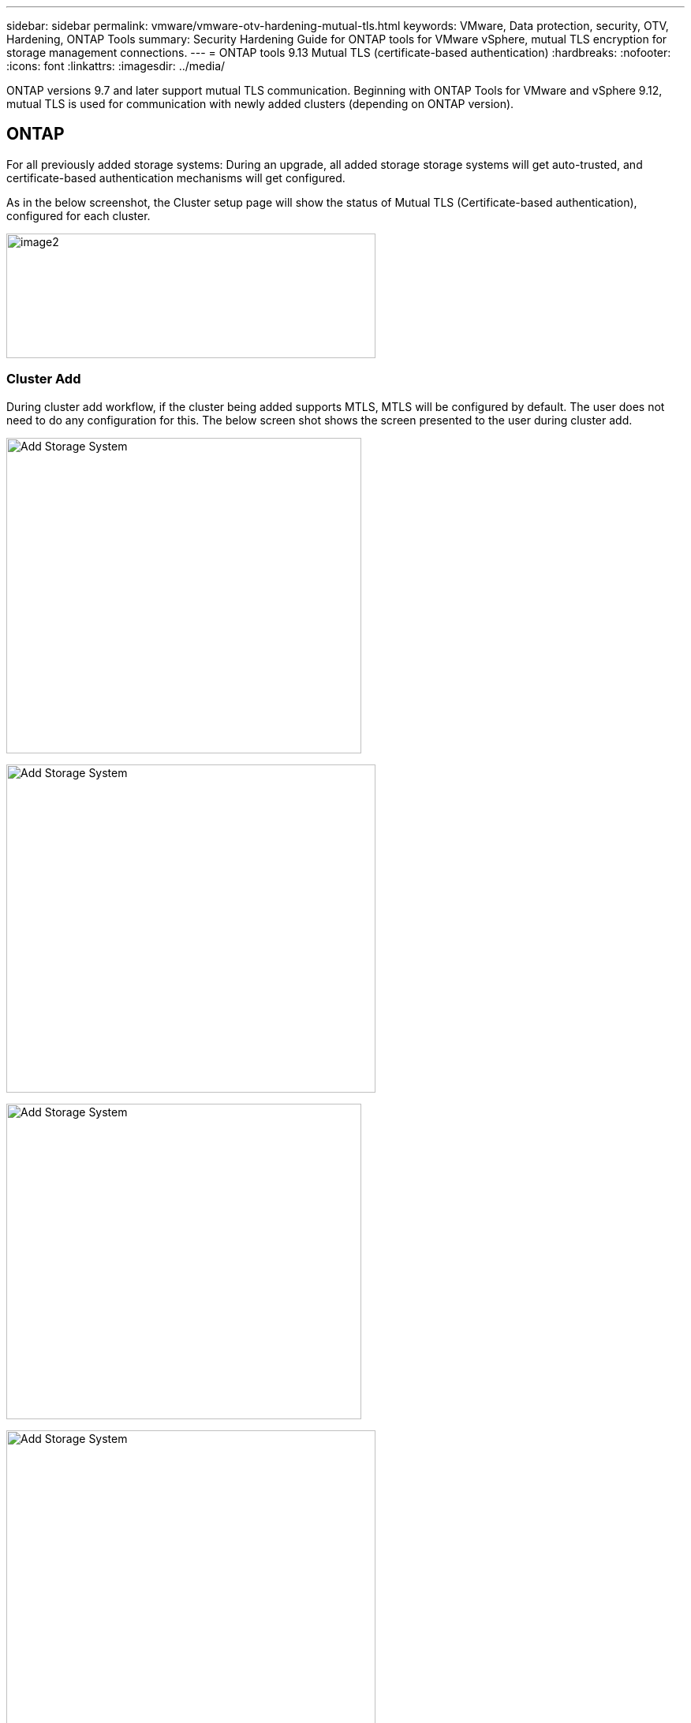 ---
sidebar: sidebar
permalink: vmware/vmware-otv-hardening-mutual-tls.html
keywords: VMware, Data protection, security, OTV, Hardening, ONTAP Tools
summary: Security Hardening Guide for ONTAP tools for VMware vSphere, mutual TLS encryption for storage management connections.
---
= ONTAP tools 9.13 Mutual TLS (certificate-based authentication)
:hardbreaks:
:nofooter:
:icons: font
:linkattrs:
:imagesdir: ../media/

[.lead]
ONTAP versions 9.7 and later support mutual TLS communication. Beginning with ONTAP Tools for VMware and vSphere 9.12, mutual TLS is used for communication with newly added clusters (depending on ONTAP version).

== ONTAP
For all previously added storage systems: During an upgrade, all added storage storage systems will get auto-trusted, and certificate-based authentication mechanisms will get configured. 

As in the below screenshot, the Cluster setup page will show the status of Mutual TLS (Certificate-based authentication), configured for each cluster. 

image:vmware-otv-hardening-mutual-tls-image2.png[image2,width=468,height=158]

=== *Cluster Add* 

During cluster add workflow, if the cluster being added supports MTLS, MTLS will be configured by default. The user does not need to do any configuration for this. The below screen shot shows the screen presented to the user during cluster add.

image:vmware-otv-hardening-mutual-tls-image3.png[Add Storage System,width=450,height=400]

image:vmware-otv-hardening-mutual-tls-image4.png[Add Storage System,width=468,height=416]

image:vmware-otv-hardening-mutual-tls-image5.png[Add Storage System,width=450,height=400]

image:vmware-otv-hardening-mutual-tls-image6.png[Add Storage System,width=468,height=516]

=== Cluster Edit

During cluster edit operation, there are two scenarios:

* If the ONTAP certificate expires then the user will have to get the new cert and upload it.
* If the OTV certificate expires then the user can regenerate it by checking the checkbox.
** _Generate a new client certificate for ONTAP._

image:vmware-otv-hardening-mutual-tls-image7.png[Modify Storage System,width=468,height=461]

image:vmware-otv-hardening-mutual-tls-image8.png[Modify Storage System,width=468,height=461]

